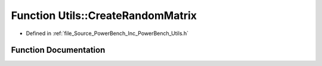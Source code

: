 .. _exhale_function__utils_8h_1a4779b034e45269359257a8de81170283:

Function Utils::CreateRandomMatrix
==================================

- Defined in :ref:`file_Source_PowerBench_Inc_PowerBench_Utils.h`


Function Documentation
----------------------


.. doxygenfunction:: Utils::CreateRandomMatrix(int64_t, double *)
